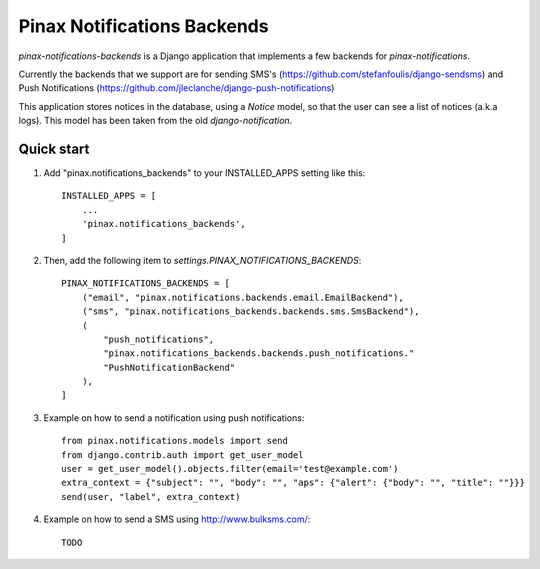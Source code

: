 Pinax Notifications Backends
============================

`pinax-notifications-backends` is a Django application that implements a few backends for `pinax-notifications`.

Currently the backends that we support are for sending SMS's (https://github.com/stefanfoulis/django-sendsms) and Push Notifications (https://github.com/jleclanche/django-push-notifications)

This application stores notices in the database, using a `Notice` model, so that the user can see a list of notices (a.k.a logs). This model has been taken from the old `django-notification`.

Quick start
-----------

1. Add "pinax.notifications_backends" to your INSTALLED_APPS setting like this::

    INSTALLED_APPS = [
        ...
        'pinax.notifications_backends',
    ]

2. Then, add the following item to `settings.PINAX_NOTIFICATIONS_BACKENDS`::

    PINAX_NOTIFICATIONS_BACKENDS = [
        ("email", "pinax.notifications.backends.email.EmailBackend"),
        ("sms", "pinax.notifications_backends.backends.sms.SmsBackend"),
        (
            "push_notifications",
            "pinax.notifications_backends.backends.push_notifications."
            "PushNotificationBackend"
        ),
    ]

3. Example on how to send a notification using push notifications::

    from pinax.notifications.models import send
    from django.contrib.auth import get_user_model
    user = get_user_model().objects.filter(email='test@example.com')
    extra_context = {"subject": "", "body": "", "aps": {"alert": {"body": "", "title": ""}}}
    send(user, "label", extra_context)

4. Example on how to send a SMS using http://www.bulksms.com/::

    TODO




